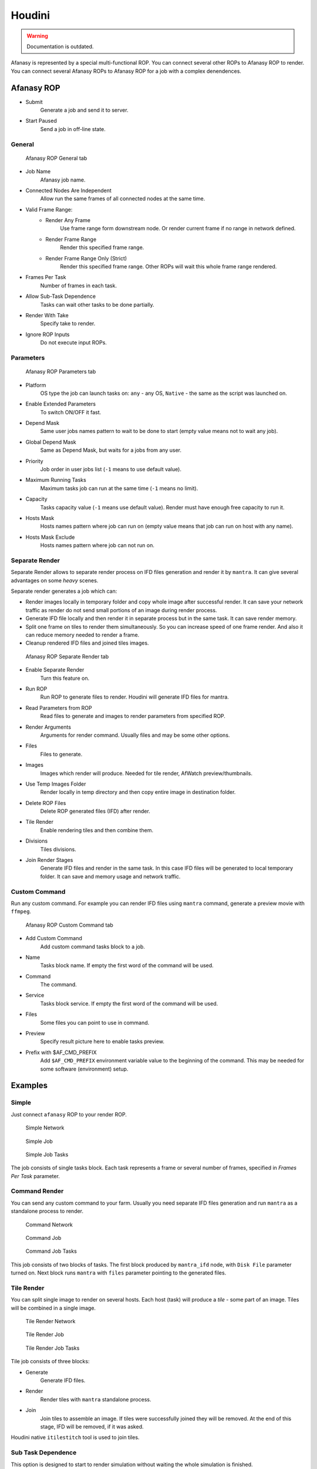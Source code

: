 =======
Houdini
=======

.. warning:: Documentation is outdated.

Afanasy is represented by a special multi-functional ROP.
You can connect several other ROPs to Afanasy ROP to render.
You can connect several Afanasy ROPs to Afanasy ROP for a job with a complex denendences.

Afanasy ROP
===========

- Submit
    Generate a job and send it to server.
- Start Paused
    Send a job in off-line state.

General
-------

.. figure:: images/houdini_afrop_general.png

	Afanasy ROP General tab

- Job Name
    Afanasy job name.
- Connected Nodes Are Independent
    Allow run the same frames of all connected nodes at the same time.
- Valid Frame Range:
    - Render Any Frame
        Use frame range form downstream node. Or render current frame if no range in network defined.
    - Render Frame Range
        Render this specified frame range.
    - Render Frame Range Only (Strict)
        Render this specified frame range. Other ROPs will wait this whole frame range rendered.
- Frames Per Task
    Number of frames in each task.
- Allow Sub-Task Dependence
    Tasks can wait other tasks to be done partially.
- Render With Take
    Specify take to render.
- Ignore ROP Inputs
    Do not execute input ROPs.

Parameters
----------

.. figure:: images/houdini_afrop_parameters.png

	Afanasy ROP Parameters tab

- Platform
    OS type the job can launch tasks on:
    ``any`` - any OS,
    ``Native`` - the same as the script was launched on.
- Enable Extended Parameters
    To switch ON/OFF it fast.
- Depend Mask
    Same user jobs names pattern to wait to be done to start
    (empty value means not to wait any job).
- Global Depend Mask
    Same as Depend Mask, but waits for a jobs from any user.
- Priority
    Job order in user jobs list
    (``-1`` means to use default value).
- Maximum Running Tasks
    Maximum tasks job can run at the same time
    (``-1`` means no limit).
- Capacity
    Tasks capacity value (``-1`` means use default value).
    Render must have enough free capacity to run it.
- Hosts Mask
    Hosts names pattern where job can run on
    (empty value means that job can run on host with any name).
- Hosts Mask Exclude
    Hosts names pattern where job can not run on.

Separate Render
---------------

Separate Render allows to separate render process on IFD files generation and render it by ``mantra``.
It can give several advantages on some *heavy* scenes.

Separate render generates a job which can:

- Render images locally in temporary folder and copy whole image after successful render.
  It can save your network traffic as render do not send small portions of an image during render process.
- Generate IFD file locally and then render it in separate process but in the same task.
  It can save render memory.
- Split one frame on tiles to render them simultaneously.
  So you can increase speed of one frame render.
  And also it can reduce memory needed to render a frame.
- Cleanup rendered IFD files and joined tiles images.

.. figure:: images/houdini_afrop_separate.png

	Afanasy ROP Separate Render tab

- Enable Separate Render
	Turn this feature on.
- Run ROP
	Run ROP to generate files to render.
	Houdini will generate IFD files for mantra.
- Read Parameters from ROP
	Read files to generate and images to render parameters from specified ROP.
- Render Arguments
	Arguments for render command.
	Usually files and may be some other options.
- Files
	Files to generate.
- Images
	Images which render will produce. Needed for tile render, AfWatch preview/thumbnails.
- Use Temp Images Folder
	Render locally in temp directory and then copy entire image in destination folder.
- Delete ROP Files
	Delete ROP generated files (IFD) after render.
- Tile Render
	Enable rendering tiles and then combine them.
- Divisions
	Tiles divisions.
- Join Render Stages
	Generate IFD files and render in the same task.
	In this case IFD files will be generated to local temporary folder.
	It can save and memory usage and network traffic.

Custom Command
--------------

Run any custom command.
For example you can render IFD files using ``mantra`` command,
generate a preview movie with ``ffmpeg``. 

.. figure:: images/houdini_afrop_command.png

	Afanasy ROP Custom Command tab

- Add Custom Command
	Add custom command tasks block to a job.
- Name
	Tasks block name.
	If empty the first word of the command will be used.
- Command
	The command.
- Service
	Tasks block service.
	If empty the first word of the command will be used.
- Files
	Some files you can point to use in command.
- Preview
	Specify result picture here to enable tasks preview.
- Prefix with $AF_CMD_PREFIX
	Add ``$AF_CMD_PREFIX`` environment variable value to the beginning of the command.
	This may be needed for some software (environment) setup.


Examples
========

Simple
------

Just connect ``afanasy`` ROP to your render ROP. 

.. figure:: images/houdini_simple_network.png

	Simple Network

.. figure:: images/houdini_simple_job.png

	Simple Job

.. figure:: images/houdini_simple_tasks.png

	Simple Job Tasks

The job consists of single tasks block.
Each task represents a frame or several number of frames, specified in *Frames Per Task* parameter.

Command Render
--------------

You can send any custom command to your farm.
Usually you need separate IFD files generation and run ``mantra`` as a standalone process to render.

.. figure:: images/houdini_command_network.png

	Command Network

.. figure:: images/houdini_command_job.png

	Command Job

.. figure:: images/houdini_command_tasks.png

	Command Job Tasks

This job consists of two blocks of tasks.
The first block produced by ``mantra_ifd`` node, with ``Disk File`` parameter turned on.
Next block runs ``mantra`` with ``files`` parameter pointing to the generated files.

Tile Render
-----------

You can split single image to render on several hosts.
Each host (task) will produce a *tile* - some part of an image.
Tiles will be combined in a single image.

.. figure:: images/houdini_tilerender_network.png

	Tile Render Network

.. figure:: images/houdini_tilerender_job.png

	Tile Render Job

.. figure:: images/houdini_tilerender_tasks.png

	Tile Render Job Tasks

Tile job consists of three blocks:

- Generate
	Generate IFD files.
- Render
	Render tiles with ``mantra`` standalone process.
- Join
	Join tiles to assemble an image.
	If tiles were successfully joined they will be removed.
	At the end of this stage, IFD will be removed, if it was asked.

Houdini native ``itilestitch`` tool is used to join tiles. 


Sub Task Dependence
-------------------

This option is designed to start to render simulation without waiting the whole simulation is finished.

.. figure:: images/houdini_subtask_network.png

	Sub-Task Dependence Network

.. figure:: images/houdini_subtask_job.png

	Sub-Task Dependence Job

.. figure:: images/houdini_subtask_tasks.png

	Sub-Task Dependence Job Tasks

The first block of a job is a simulation.
It consists of a single task (*Frames Per Task* parameter is set to the whole frame range).
The second block set to wait the first one with sub-task dependence.
So it begins to render as first frames of a simulation completed, while the simulation task is still running. 


Complex
-------

You can constuct a comples Afanasy ROP network to construct a complex job.

.. figure:: images/houdini_complex_network.png

	Complex Network

.. figure:: images/houdini_complex_job.png

	Complex Job

This job consists of a simulation with sub-task dependence.
Two caches waiting the simulation, but cat run independently from each other.
Mantra tile render which produces three blocks which wait all the cache.
Two blocks for preview which can run independently but wait tile render tasks.
One to convert EXR files to JPEGs and one to generate a preview movie form EXRs. 


Setup
=====

CGRU setup should be sourced before.
To do this you can source setup.sh script in CGRU root folder.
Afanasy houdini operator library and Python module are located in:

``cgru/plugins/houdini``

You should add this folder ``HOUDINI_OTLSCAN_PATH`` and ``PYTHONPATH`` environment variables.

Houdini setup example (*bash*):

.. code-block:: bash

	# Setup CGRU
	cd /opt/cgru
	source ./setup.sh

	# Setup CGRU houdini scripts location:
	export HOUDINI_CGRU_PATH="${CGRU_LOCATION}/plugins/houdini"

	# Append OTL scan path with afanasy.otl location:
	export HOUDINI_OTLSCAN_PATH="${HOUDINI_CGRU_PATH}:&"

	# Append Python path with afanasy submission script:
	export PYTHONPATH="${HOUDINI_CGRU_PATH}:${PYTHONPATH}"


If you avoid sourcing ``cgru/setup.sh`` see :ref:`manual-environment-setup`.

